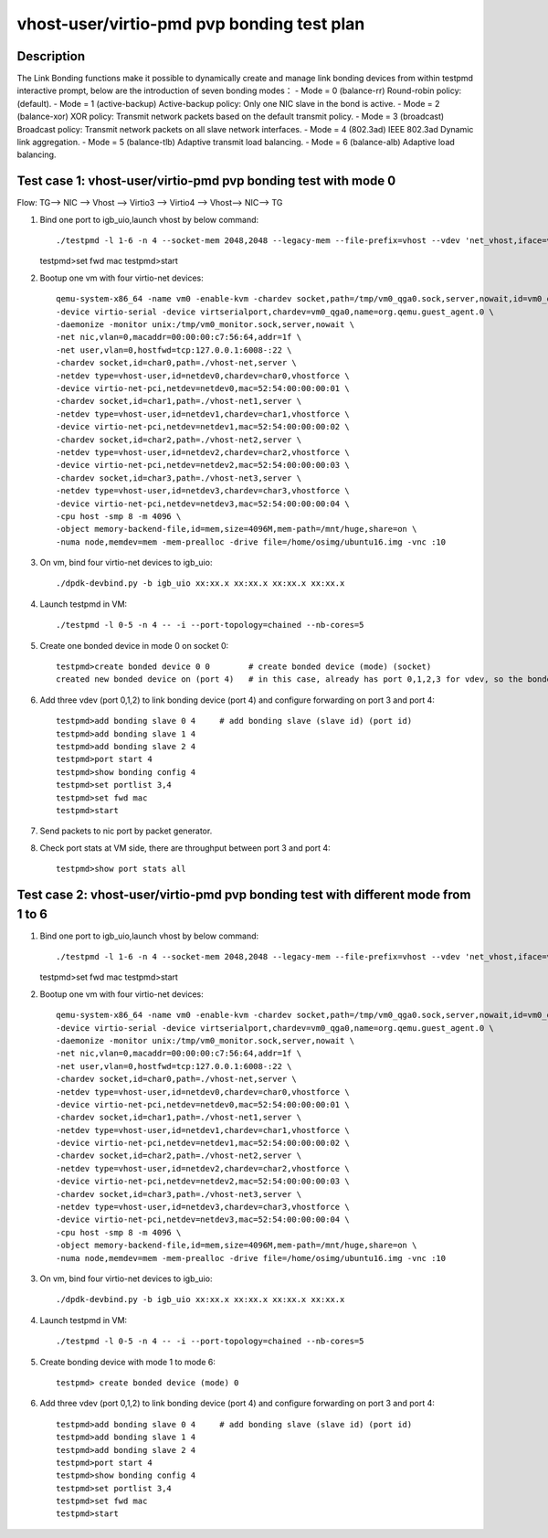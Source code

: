 .. Copyright (c) <2019>, Intel Corporation
   All rights reserved.

   Redistribution and use in source and binary forms, with or without
   modification, are permitted provided that the following conditions
   are met:

   - Redistributions of source code must retain the above copyright
     notice, this list of conditions and the following disclaimer.

   - Redistributions in binary form must reproduce the above copyright
     notice, this list of conditions and the following disclaimer in
     the documentation and/or other materials provided with the
     distribution.

   - Neither the name of Intel Corporation nor the names of its
     contributors may be used to endorse or promote products derived
     from this software without specific prior written permission.

   THIS SOFTWARE IS PROVIDED BY THE COPYRIGHT HOLDERS AND CONTRIBUTORS
   "AS IS" AND ANY EXPRESS OR IMPLIED WARRANTIES, INCLUDING, BUT NOT
   LIMITED TO, THE IMPLIED WARRANTIES OF MERCHANTABILITY AND FITNESS
   FOR A PARTICULAR PURPOSE ARE DISCLAIMED. IN NO EVENT SHALL THE
   COPYRIGHT OWNER OR CONTRIBUTORS BE LIABLE FOR ANY DIRECT, INDIRECT,
   INCIDENTAL, SPECIAL, EXEMPLARY, OR CONSEQUENTIAL DAMAGES
   (INCLUDING, BUT NOT LIMITED TO, PROCUREMENT OF SUBSTITUTE GOODS OR
   SERVICES; LOSS OF USE, DATA, OR PROFITS; OR BUSINESS INTERRUPTION)
   HOWEVER CAUSED AND ON ANY THEORY OF LIABILITY, WHETHER IN CONTRACT,
   STRICT LIABILITY, OR TORT (INCLUDING NEGLIGENCE OR OTHERWISE)
   ARISING IN ANY WAY OUT OF THE USE OF THIS SOFTWARE, EVEN IF ADVISED
   OF THE POSSIBILITY OF SUCH DAMAGE.

===========================================
vhost-user/virtio-pmd pvp bonding test plan
===========================================

Description
===========

The Link Bonding functions make it possible to dynamically create and manage link bonding devices from within testpmd interactive prompt, below are the introduction of seven bonding modes：
- Mode = 0 (balance-rr) Round-robin policy: (default).
- Mode = 1 (active-backup) Active-backup policy: Only one NIC slave in the bond is active.
- Mode = 2 (balance-xor) XOR policy: Transmit network packets based on the default transmit policy.
- Mode = 3 (broadcast) Broadcast policy: Transmit network packets on all slave network interfaces.
- Mode = 4 (802.3ad) IEEE 802.3ad Dynamic link aggregation.
- Mode = 5 (balance-tlb) Adaptive transmit load balancing.
- Mode = 6 (balance-alb) Adaptive load balancing.

Test case 1: vhost-user/virtio-pmd pvp bonding test with mode 0
===============================================================
Flow: TG--> NIC --> Vhost --> Virtio3 --> Virtio4 --> Vhost--> NIC--> TG

1.  Bind one port to igb_uio,launch vhost by below command::

    ./testpmd -l 1-6 -n 4 --socket-mem 2048,2048 --legacy-mem --file-prefix=vhost --vdev 'net_vhost,iface=vhost-net,client=1,queues=1' --vdev 'net_vhost1,iface=vhost-net1,client=1,queues=1' --vdev 'net_vhost2,iface=vhost-net2,client=1,queues=1' --vdev 'net_vhost3,iface=vhost-net3,client=1,queues=1'  -- -i --port-topology=chained --nb-cores=4 --txd=1024 --rxd=1024
    testpmd>set fwd mac
    testpmd>start

2. Bootup one vm with four virtio-net devices::

    qemu-system-x86_64 -name vm0 -enable-kvm -chardev socket,path=/tmp/vm0_qga0.sock,server,nowait,id=vm0_qga0 \
    -device virtio-serial -device virtserialport,chardev=vm0_qga0,name=org.qemu.guest_agent.0 \
    -daemonize -monitor unix:/tmp/vm0_monitor.sock,server,nowait \
    -net nic,vlan=0,macaddr=00:00:00:c7:56:64,addr=1f \
    -net user,vlan=0,hostfwd=tcp:127.0.0.1:6008-:22 \
    -chardev socket,id=char0,path=./vhost-net,server \
    -netdev type=vhost-user,id=netdev0,chardev=char0,vhostforce \
    -device virtio-net-pci,netdev=netdev0,mac=52:54:00:00:00:01 \
    -chardev socket,id=char1,path=./vhost-net1,server \
    -netdev type=vhost-user,id=netdev1,chardev=char1,vhostforce \
    -device virtio-net-pci,netdev=netdev1,mac=52:54:00:00:00:02 \
    -chardev socket,id=char2,path=./vhost-net2,server \
    -netdev type=vhost-user,id=netdev2,chardev=char2,vhostforce \
    -device virtio-net-pci,netdev=netdev2,mac=52:54:00:00:00:03 \
    -chardev socket,id=char3,path=./vhost-net3,server \
    -netdev type=vhost-user,id=netdev3,chardev=char3,vhostforce \
    -device virtio-net-pci,netdev=netdev3,mac=52:54:00:00:00:04 \
    -cpu host -smp 8 -m 4096 \
    -object memory-backend-file,id=mem,size=4096M,mem-path=/mnt/huge,share=on \
    -numa node,memdev=mem -mem-prealloc -drive file=/home/osimg/ubuntu16.img -vnc :10

3. On vm, bind four virtio-net devices to igb_uio::

    ./dpdk-devbind.py -b igb_uio xx:xx.x xx:xx.x xx:xx.x xx:xx.x

4. Launch testpmd in VM::

    ./testpmd -l 0-5 -n 4 -- -i --port-topology=chained --nb-cores=5

5. Create one bonded device in mode 0 on socket 0::

    testpmd>create bonded device 0 0        # create bonded device (mode) (socket)
    created new bonded device on (port 4)   # in this case, already has port 0,1,2,3 for vdev, so the bonded device port is 4

6. Add three vdev (port 0,1,2) to link bonding device (port 4) and configure forwarding on port 3 and port 4::

    testpmd>add bonding slave 0 4     # add bonding slave (slave id) (port id)
    testpmd>add bonding slave 1 4
    testpmd>add bonding slave 2 4
    testpmd>port start 4
    testpmd>show bonding config 4
    testpmd>set portlist 3,4
    testpmd>set fwd mac
    testpmd>start

7. Send packets to nic port by packet generator.

8. Check port stats at VM side, there are throughput between port 3 and port 4::

    testpmd>show port stats all

Test case 2: vhost-user/virtio-pmd pvp bonding test with different mode from 1 to 6
===================================================================================

1.  Bind one port to igb_uio,launch vhost by below command::

    ./testpmd -l 1-6 -n 4 --socket-mem 2048,2048 --legacy-mem --file-prefix=vhost --vdev 'net_vhost,iface=vhost-net,client=1,queues=1' --vdev 'net_vhost1,iface=vhost-net1,client=1,queues=1' --vdev 'net_vhost2,iface=vhost-net2,client=1,queues=1' --vdev 'net_vhost3,iface=vhost-net3,client=1,queues=1'  -- -i --port-topology=chained --nb-cores=4 --txd=1024 --rxd=1024
    testpmd>set fwd mac
    testpmd>start

2. Bootup one vm with four virtio-net devices::

    qemu-system-x86_64 -name vm0 -enable-kvm -chardev socket,path=/tmp/vm0_qga0.sock,server,nowait,id=vm0_qga0 \
    -device virtio-serial -device virtserialport,chardev=vm0_qga0,name=org.qemu.guest_agent.0 \
    -daemonize -monitor unix:/tmp/vm0_monitor.sock,server,nowait \
    -net nic,vlan=0,macaddr=00:00:00:c7:56:64,addr=1f \
    -net user,vlan=0,hostfwd=tcp:127.0.0.1:6008-:22 \
    -chardev socket,id=char0,path=./vhost-net,server \
    -netdev type=vhost-user,id=netdev0,chardev=char0,vhostforce \
    -device virtio-net-pci,netdev=netdev0,mac=52:54:00:00:00:01 \
    -chardev socket,id=char1,path=./vhost-net1,server \
    -netdev type=vhost-user,id=netdev1,chardev=char1,vhostforce \
    -device virtio-net-pci,netdev=netdev1,mac=52:54:00:00:00:02 \
    -chardev socket,id=char2,path=./vhost-net2,server \
    -netdev type=vhost-user,id=netdev2,chardev=char2,vhostforce \
    -device virtio-net-pci,netdev=netdev2,mac=52:54:00:00:00:03 \
    -chardev socket,id=char3,path=./vhost-net3,server \
    -netdev type=vhost-user,id=netdev3,chardev=char3,vhostforce \
    -device virtio-net-pci,netdev=netdev3,mac=52:54:00:00:00:04 \
    -cpu host -smp 8 -m 4096 \
    -object memory-backend-file,id=mem,size=4096M,mem-path=/mnt/huge,share=on \
    -numa node,memdev=mem -mem-prealloc -drive file=/home/osimg/ubuntu16.img -vnc :10

3. On vm, bind four virtio-net devices to igb_uio::

    ./dpdk-devbind.py -b igb_uio xx:xx.x xx:xx.x xx:xx.x xx:xx.x

4. Launch testpmd in VM::

    ./testpmd -l 0-5 -n 4 -- -i --port-topology=chained --nb-cores=5

5. Create bonding device with mode 1 to mode 6::

    testpmd> create bonded device (mode) 0

6. Add three vdev (port 0,1,2) to link bonding device (port 4) and configure forwarding on port 3 and port 4::

    testpmd>add bonding slave 0 4     # add bonding slave (slave id) (port id)
    testpmd>add bonding slave 1 4
    testpmd>add bonding slave 2 4
    testpmd>port start 4
    testpmd>show bonding config 4
    testpmd>set portlist 3,4
    testpmd>set fwd mac
    testpmd>start